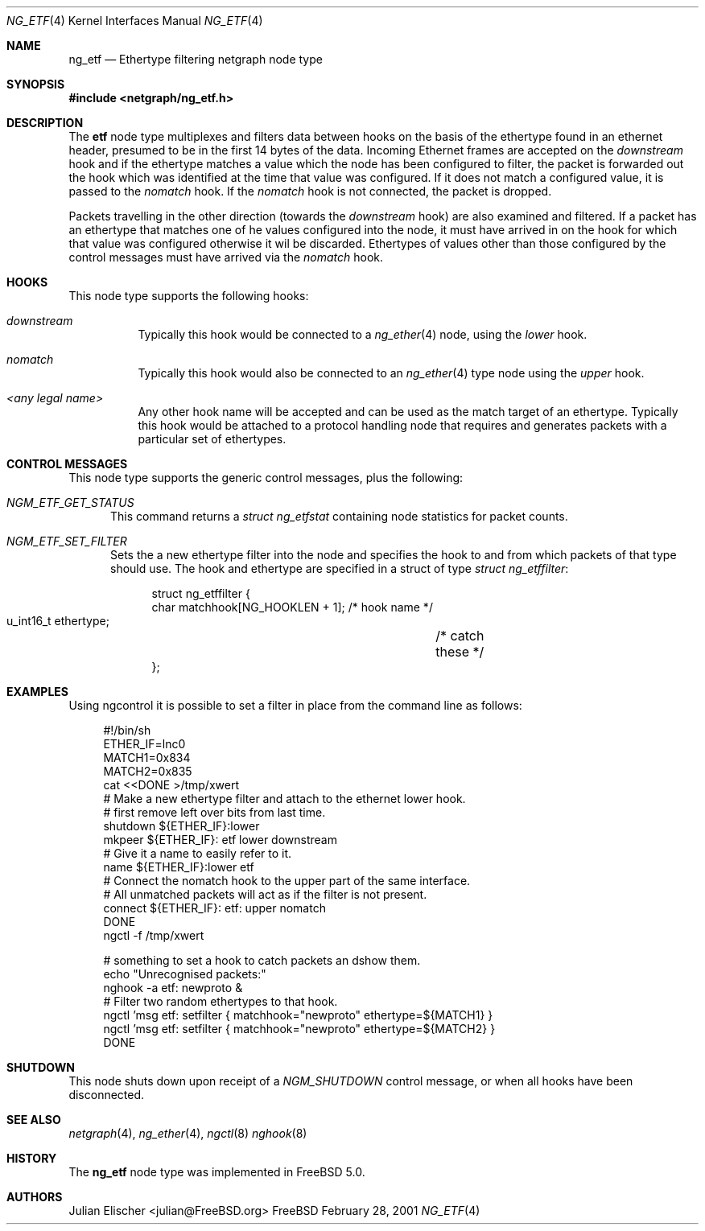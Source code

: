 .\"
.\" Copyright (c) 2001, FreeBSD Inc.
.\" All rights reserved.
.\"
.\" Redistribution and use in source and binary forms, with or without
.\" modification, are permitted provided that the following conditions
.\" are met:
.\" 1. Redistributions of source code must retain the above copyright
.\"    notice unmodified, this list of conditions, and the following
.\"    disclaimer.
.\" 2. Redistributions in binary form must reproduce the above copyright
.\"    notice, this list of conditions and the following disclaimer in the
.\"    documentation and/or other materials provided with the distribution.
.\"
.\" THIS SOFTWARE IS PROVIDED BY THE AUTHOR AND CONTRIBUTORS ``AS IS'' AND
.\" ANY EXPRESS OR IMPLIED WARRANTIES, INCLUDING, BUT NOT LIMITED TO, THE
.\" IMPLIED WARRANTIES OF MERCHANTABILITY AND FITNESS FOR A PARTICULAR PURPOSE
.\" ARE DISCLAIMED.  IN NO EVENT SHALL THE AUTHOR OR CONTRIBUTORS BE LIABLE
.\" FOR ANY DIRECT, INDIRECT, INCIDENTAL, SPECIAL, EXEMPLARY, OR CONSEQUENTIAL
.\" DAMAGES (INCLUDING, BUT NOT LIMITED TO, PROCUREMENT OF SUBSTITUTE GOODS
.\" OR SERVICES; LOSS OF USE, DATA, OR PROFITS; OR BUSINESS INTERRUPTION)
.\" HOWEVER CAUSED AND ON ANY THEORY OF LIABILITY, WHETHER IN CONTRACT, STRICT
.\" LIABILITY, OR TORT (INCLUDING NEGLIGENCE OR OTHERWISE) ARISING IN ANY WAY
.\" OUT OF THE USE OF THIS SOFTWARE, EVEN IF ADVISED OF THE POSSIBILITY OF
.\" SUCH DAMAGE.
.\"
.\" 	$FreeBSD$
.\"
.\"
.Dd February 28, 2001
.Dt NG_ETF 4
.Os FreeBSD
.Sh NAME
.Nm ng_etf
.Nd Ethertype filtering netgraph node type
.Sh SYNOPSIS
.Fd #include <netgraph/ng_etf.h>
.Sh DESCRIPTION
The
.Nm etf
node type multiplexes and filters data between hooks on the basis
of the ethertype found in an ethernet header, presumed to be in the 
first 14 bytes of the data. Incoming Ethernet frames are accepted on
the
.Em downstream
hook and if the ethertype matches a value which the node has been configured
to filter, the packet is forwarded out the hook which was identified
at the time that value was configured. If it does not match a configured
value, it is passed to the 
.Em nomatch
hook. If the
.Em nomatch
hook is not connected, the packet is dropped.
.Pp
Packets travelling in the other direction  (towards the
.Em downstream
hook) are also examined and filtered.
If a packet has an ethertype that matches one of he values configured
into the node, it must have arrived in on the hook for which that value
was configured otherwise it wil be discarded. Ethertypes of values other
than those configured by the control messages must have arrived via the 
.Em nomatch
hook.
.Sh HOOKS
This node type supports the following hooks:
.Pp
.Bl -tag -width foobar
.It Em downstream
Typically this hook would be connected to a
.Xr ng_ether 4
node, using the 
.Em lower
hook.
.It Em nomatch
Typically this hook would also be connected to an
.Xr ng_ether 4
type node using the 
.Em upper
hook.
.It Em <any legal name>
Any other hook name will be accepted and can be used as the match target
of an ethertype. Typically this hook would be attached to
a protocol handling node that requires and generates packets
with a particular set of ethertypes.
.El
.Sh CONTROL MESSAGES
This node type supports the generic control messages, plus the following:
.Bl -tag -width foo
.It Em NGM_ETF_GET_STATUS
This command returns a
.Em "struct ng_etfstat"
containing node statistics for packet counts.
.It Em NGM_ETF_SET_FILTER
Sets the a new ethertype filter into the node and specifies the hook to and
from which packets of that type should use. The hook and ethertype
are specified in a struct of type
.Em "struct ng_etffilter" :
.Bd -literal -offset 4n
struct ng_etffilter {
        char       matchhook[NG_HOOKLEN + 1]; /* hook name */
        u_int16_t  ethertype;	              /* catch these */
};
.Ed
.El
.Sh EXAMPLES
Using ngcontrol it is possible to set a filter in place from the command line
as follows:
.Bd -literal -offset 4n
#!/bin/sh
ETHER_IF=lnc0
MATCH1=0x834
MATCH2=0x835
cat <<DONE >/tmp/xwert
# Make a new ethertype filter and attach to the ethernet lower hook.
# first remove left over bits from last time.
shutdown  ${ETHER_IF}:lower
mkpeer ${ETHER_IF}: etf lower downstream
# Give it a name to easily refer to it.
name ${ETHER_IF}:lower etf
# Connect the nomatch hook to the upper part of the same interface.
# All unmatched packets will act as if the filter is not present.
connect ${ETHER_IF}: etf: upper nomatch
DONE
ngctl -f /tmp/xwert

# something to set a hook to catch packets an dshow them.
echo "Unrecognised packets:"
nghook -a etf: newproto &
# Filter two random ethertypes to that hook.
ngctl 'msg etf: setfilter { matchhook="newproto" ethertype=${MATCH1} }
ngctl 'msg etf: setfilter { matchhook="newproto" ethertype=${MATCH2} }
DONE

.Ed
.Sh SHUTDOWN
This node shuts down upon receipt of a
.Em NGM_SHUTDOWN
control message, or when all hooks have been disconnected.
.Sh SEE ALSO
.Xr netgraph 4 ,
.Xr ng_ether 4 ,
.Xr ngctl 8
.Xr nghook 8
.Sh HISTORY
The
.Nm
node type was implemented in
.Fx 5.0 .
.Sh AUTHORS
.An Julian Elischer Aq julian@FreeBSD.org
